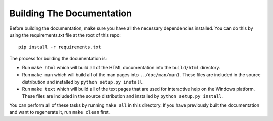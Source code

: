 ==========================
Building The Documentation
==========================

Before building the documentation, make sure you have all the
necessary dependencies installed.  You can do this by using
the requirements.txt file at the root of this repo::

    pip install -r requirements.txt

The process for building the documentation is:

* Run ``make html`` which will build all of the HTML documentation
  into the ``build/html`` directory.

* Run ``make man`` which will build all of the man pages into
  ``../doc/man/man1``.  These files are included in the source
  distribution and installed by ``python setup.py install``.

* Run ``make text`` which will build all of the text pages that
  are used for interactive help on the Windows platform.  These files
  are included in the source distribution and installed by
  ``python setup.py install``.

You can perform all of these tasks by running ``make all`` in this
directory.  If you have previously built the documentation and want
to regenerate it, run ``make clean`` first.
